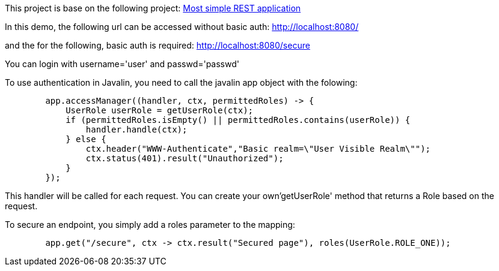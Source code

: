 This project is base on the following project: link:https://github.com/robbertvdzon/javalinsamples/tree/master/javalin_base[Most simple REST application] +

In this demo, the following url can be accessed without basic auth:
http://localhost:8080/

and the for the following, basic auth is required:
http://localhost:8080/secure

You can login with username='user' and passwd='passwd'

To use authentication in Javalin, you need to call the javalin app object with the folowing:
[source, java]
        app.accessManager((handler, ctx, permittedRoles) -> {
            UserRole userRole = getUserRole(ctx);
            if (permittedRoles.isEmpty() || permittedRoles.contains(userRole)) {
                handler.handle(ctx);
            } else {
                ctx.header("WWW-Authenticate","Basic realm=\"User Visible Realm\"");
                ctx.status(401).result("Unauthorized");
            }
        });

This handler will be called for each request. You can create your own'getUserRole' method that returns a Role based on the request.

To secure an endpoint, you simply add a roles parameter to the mapping:
[source, java]
        app.get("/secure", ctx -> ctx.result("Secured page"), roles(UserRole.ROLE_ONE));


